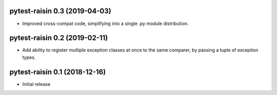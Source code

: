 pytest-raisin 0.3 (2019-04-03)
==============================

- Improved cross-compat code, simplifying into a single .py module distribution.


pytest-raisin 0.2 (2019-02-11)
==============================

- Add ability to register multiple exception classes at once to the same comparer, by passing a tuple of exception types.


pytest-raisin 0.1 (2018-12-16)
==============================

- Initial release
